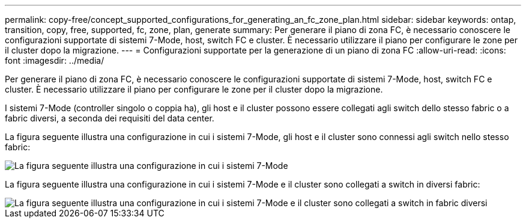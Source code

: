 ---
permalink: copy-free/concept_supported_configurations_for_generating_an_fc_zone_plan.html 
sidebar: sidebar 
keywords: ontap, transition, copy, free, supported, fc, zone, plan, generate 
summary: Per generare il piano di zona FC, è necessario conoscere le configurazioni supportate di sistemi 7-Mode, host, switch FC e cluster. È necessario utilizzare il piano per configurare le zone per il cluster dopo la migrazione. 
---
= Configurazioni supportate per la generazione di un piano di zona FC
:allow-uri-read: 
:icons: font
:imagesdir: ../media/


[role="lead"]
Per generare il piano di zona FC, è necessario conoscere le configurazioni supportate di sistemi 7-Mode, host, switch FC e cluster. È necessario utilizzare il piano per configurare le zone per il cluster dopo la migrazione.

I sistemi 7-Mode (controller singolo o coppia ha), gli host e il cluster possono essere collegati agli switch dello stesso fabric o a fabric diversi, a seconda dei requisiti del data center.

La figura seguente illustra una configurazione in cui i sistemi 7-Mode, gli host e il cluster sono connessi agli switch nello stesso fabric:

image::../media/delete_me_fc_zone_config1.gif[La figura seguente illustra una configurazione in cui i sistemi 7-Mode,hosts,and cluster are connected to the switches in the same fabric]

La figura seguente illustra una configurazione in cui i sistemi 7-Mode e il cluster sono collegati a switch in diversi fabric:

image::../media/delete_me_fc_zone_config2.gif[La figura seguente illustra una configurazione in cui i sistemi 7-Mode e il cluster sono collegati a switch in fabric diversi]
